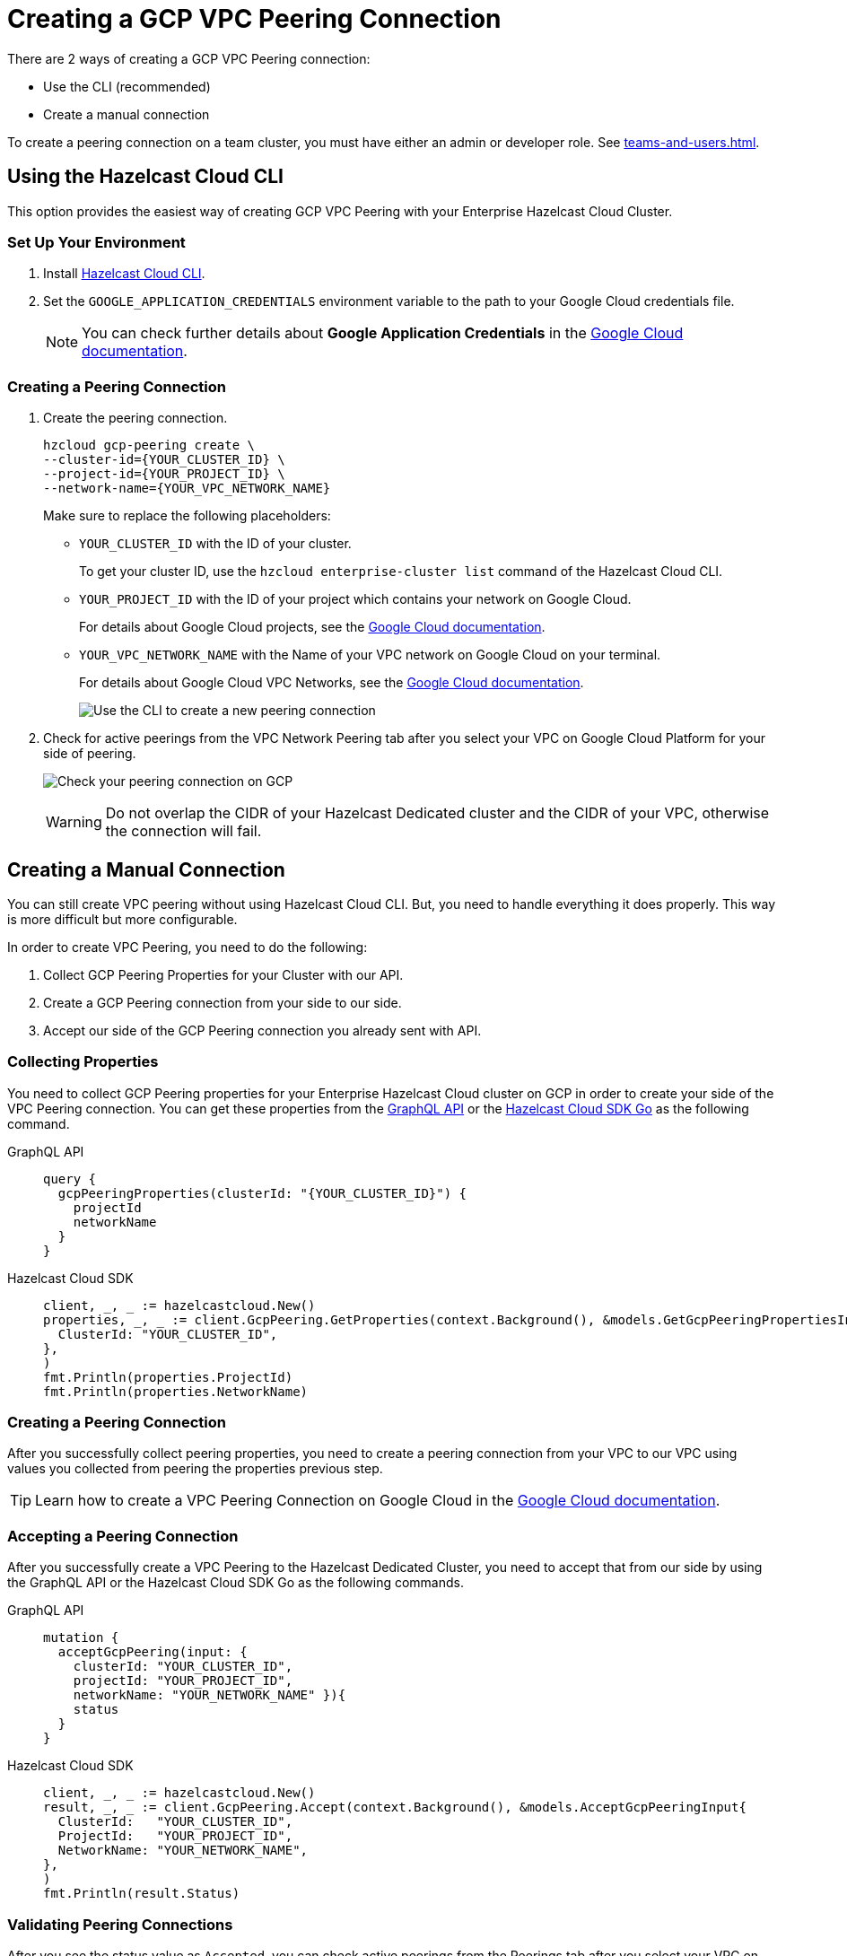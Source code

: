 = Creating a GCP VPC Peering Connection
:url-google-cloud-authentication: https://cloud.google.com/docs/authentication/getting-started
:url-google-cloud-projects: https://cloud.google.com/resource-manager/docs/creating-managing-projects
:url-google-cloud-vpc-peering: https://cloud.google.com/vpc/docs/using-vpc-peering#creating_a_peering_configuration
:url-google-cloud-vpc: https://cloud.google.com/vpc/docs/using-vpc
:page-dedicated: true

There are 2 ways of creating a GCP VPC Peering connection:

- Use the CLI (recommended)
- Create a manual connection

To create a peering connection on a team cluster, you must have either an admin or developer role. See xref:teams-and-users.adoc[].

== Using the Hazelcast Cloud CLI

This option provides the easiest way of creating GCP VPC Peering with your Enterprise Hazelcast Cloud Cluster.
 
=== Set Up Your Environment

. Install link:{url-github-cloud-cli}[Hazelcast Cloud CLI].

. Set the `GOOGLE_APPLICATION_CREDENTIALS` environment variable to the path to your Google Cloud credentials file. 
+
NOTE: You can check further details about *Google Application Credentials* in the link:{url-google-cloud-authentication}[Google Cloud documentation].

=== Creating a Peering Connection

. Create the peering connection.
+
[source,shell]
----
hzcloud gcp-peering create \
--cluster-id={YOUR_CLUSTER_ID} \
--project-id={YOUR_PROJECT_ID} \
--network-name={YOUR_VPC_NETWORK_NAME}
----
+
Make sure to replace the following placeholders:
+
- `YOUR_CLUSTER_ID` with the ID of your cluster.
+
To get your cluster ID, use the `hzcloud enterprise-cluster list` command of the Hazelcast Cloud CLI.
- `YOUR_PROJECT_ID` with the ID of your project which contains your network on Google Cloud.
+
For details about Google Cloud projects, see the link:{url-google-cloud-projects}[Google Cloud documentation].
- `YOUR_VPC_NETWORK_NAME` with the Name of your VPC network on Google Cloud 
on your terminal.
+
For details about Google Cloud VPC Networks, see the link:{url-google-cloud-vpc}[Google Cloud documentation].
+
image:gcp-peering-cli.png[Use the CLI to create a new peering connection]

. Check for active peerings from the VPC Network Peering tab after you select your VPC on Google Cloud Platform for your side of peering.
+
image:validate-gcp-peering.png[Check your peering connection on GCP]
+
WARNING: Do not overlap the CIDR of your Hazelcast Dedicated cluster and the CIDR of your VPC, otherwise the connection will fail.

== Creating a Manual Connection

You can still create VPC peering without using Hazelcast Cloud CLI. But, you need to handle everything it does properly. This way is more difficult but more configurable.

In order to create VPC Peering, you need to do the following:

. Collect GCP Peering Properties for your Cluster with our API. 
. Create a GCP Peering connection from your side to our side.
. Accept our side of the GCP Peering connection you already sent with API.

=== Collecting Properties

You need to collect GCP Peering properties for your Enterprise Hazelcast Cloud cluster on GCP in order to create your side of the VPC Peering connection. 
You can get these properties from the link:{url-cloud-api}[GraphQL API] or the link:{url-github-go-sdk}[Hazelcast Cloud SDK Go] as the following command.

[tabs] 
====
GraphQL API:: 
+ 
--
[source,javascript]
----
query {
  gcpPeeringProperties(clusterId: "{YOUR_CLUSTER_ID}") {
    projectId
    networkName
  }
}
----
--
Hazelcast Cloud SDK:: 
+ 
--
[source,go]
----
client, _, _ := hazelcastcloud.New()
properties, _, _ := client.GcpPeering.GetProperties(context.Background(), &models.GetGcpPeeringPropertiesInput{
  ClusterId: "YOUR_CLUSTER_ID",
},
)
fmt.Println(properties.ProjectId)
fmt.Println(properties.NetworkName)
----
--
==== 

=== Creating a Peering Connection

After you successfully collect peering properties, you need to create a peering connection from your VPC to our VPC using values you collected from peering the properties previous step.

TIP: Learn how to create a VPC Peering Connection on Google Cloud in the link:{url-google-cloud-vpc-peering}[Google Cloud documentation].

=== Accepting a Peering Connection

After you successfully create a VPC Peering to the Hazelcast Dedicated Cluster, you need to accept that from our side by using the GraphQL API or the Hazelcast Cloud SDK Go as the following commands.

[tabs] 
====
GraphQL API:: 
+ 
--
[source,javascript]
----
mutation {
  acceptGcpPeering(input: {
    clusterId: "YOUR_CLUSTER_ID", 
    projectId: "YOUR_PROJECT_ID",
    networkName: "YOUR_NETWORK_NAME" }){
    status
  }
}
----
--
Hazelcast Cloud SDK:: 
+ 
--
[source,go]
----
client, _, _ := hazelcastcloud.New()
result, _, _ := client.GcpPeering.Accept(context.Background(), &models.AcceptGcpPeeringInput{
  ClusterId:   "YOUR_CLUSTER_ID",
  ProjectId:   "YOUR_PROJECT_ID",
  NetworkName: "YOUR_NETWORK_NAME",
},
)
fmt.Println(result.Status)
----
--
==== 

=== Validating Peering Connections

After you see the status value as `Accepted`, you can check active peerings from the Peerings tab after you select your VPC on Google Cloud Platform for your side of peering. 

WARNING: The CIDR of your Hazelcast Dedicated Cluster and the CIDR of your VPC *should not be overlapped.* or you can not see peering in this list.

== Listing Peering Connections

You can list Google Cloud Platform peerings on your Enterprise Hazelcast Cluster on GCP from Console by going *Cluster Details > Settings > VPC Peerings* one by one as shown below. 
You can check where the connection established by checking Project ID and Network Name on the list.

Also, you can easily use Hazelcast Cloud SDK, Hazelcast Cloud CLI for this.

[tabs] 
====
Hazelcast Cloud CLI:: 
+ 
--
[source,shell]
----
hzcloud gcp-peering list --cluster-id={YOUR_CLUSTER_ID}
----
--
Hazelcast Cloud SDK:: 
+ 
--
[source,go]
----
client, _, _ := hazelcastcloud.New()
peerings, _, _ := client.GcpPeering.List(context.Background(), &models.ListGcpPeeringsInput{
  ClusterId:   "YOUR_CLUSTER_ID",
},
)
for _,peer := range *peerings {
  fmt.Println(peer.Id)
  fmt.Println(peer.NetworkName)
  fmt.Println(peer.ProjectId)
}
----
--
====

== Deleting Peering Connections

You can delete Google Cloud Platform peerings from your Hazelcast Dedicated cluster in the Hazelcast Cloud console as well as the Hazelcast Cloud SDK and the Hazelcast Cloud CLI.

[tabs] 
====
Hazelcast Cloud CLI:: 
+ 
--
[source,shell]
----
hzcloud gcp-peering delete --peeering-id={ID_OF_PEERING}
----
--
Hazelcast Cloud SDK:: 
+ 
--
[source,go]
----
client, _, _ := hazelcastcloud.New()
result, _, _ := client.GcpPeering.Delete(context.Background(), &models.DeleteGcpPeeringInput{
  Id: "ID_OF_PEERING",
},
)
fmt.Println(result)
----
--
====
